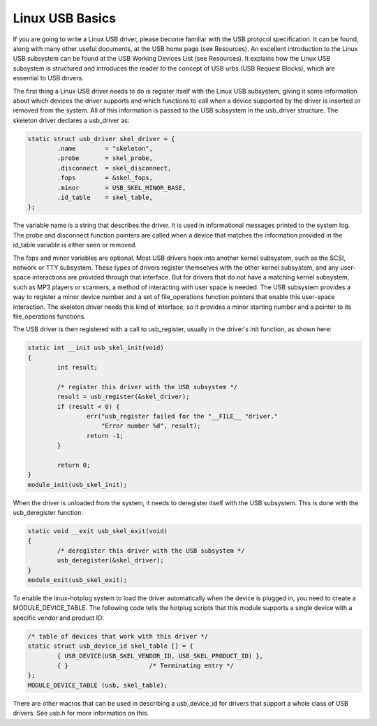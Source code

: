 .. -*- coding: utf-8; mode: rst -*-

.. _basics:

****************
Linux USB Basics
****************

If you are going to write a Linux USB driver, please become familiar
with the USB protocol specification. It can be found, along with many
other useful documents, at the USB home page (see Resources). An
excellent introduction to the Linux USB subsystem can be found at the
USB Working Devices List (see Resources). It explains how the Linux USB
subsystem is structured and introduces the reader to the concept of USB
urbs (USB Request Blocks), which are essential to USB drivers.

The first thing a Linux USB driver needs to do is register itself with
the Linux USB subsystem, giving it some information about which devices
the driver supports and which functions to call when a device supported
by the driver is inserted or removed from the system. All of this
information is passed to the USB subsystem in the usb_driver structure.
The skeleton driver declares a usb_driver as:


.. code-block:: c

    static struct usb_driver skel_driver = {
            .name        = "skeleton",
            .probe       = skel_probe,
            .disconnect  = skel_disconnect,
            .fops        = &skel_fops,
            .minor       = USB_SKEL_MINOR_BASE,
            .id_table    = skel_table,
    };

The variable name is a string that describes the driver. It is used in
informational messages printed to the system log. The probe and
disconnect function pointers are called when a device that matches the
information provided in the id_table variable is either seen or
removed.

The fops and minor variables are optional. Most USB drivers hook into
another kernel subsystem, such as the SCSI, network or TTY subsystem.
These types of drivers register themselves with the other kernel
subsystem, and any user-space interactions are provided through that
interface. But for drivers that do not have a matching kernel subsystem,
such as MP3 players or scanners, a method of interacting with user space
is needed. The USB subsystem provides a way to register a minor device
number and a set of file_operations function pointers that enable this
user-space interaction. The skeleton driver needs this kind of
interface, so it provides a minor starting number and a pointer to its
file_operations functions.

The USB driver is then registered with a call to usb_register, usually
in the driver's init function, as shown here:


.. code-block:: c

    static int __init usb_skel_init(void)
    {
            int result;

            /* register this driver with the USB subsystem */
            result = usb_register(&skel_driver);
            if (result < 0) {
                    err("usb_register failed for the "__FILE__ "driver."
                        "Error number %d", result);
                    return -1;
            }

            return 0;
    }
    module_init(usb_skel_init);

When the driver is unloaded from the system, it needs to deregister
itself with the USB subsystem. This is done with the usb_deregister
function:


.. code-block:: c

    static void __exit usb_skel_exit(void)
    {
            /* deregister this driver with the USB subsystem */
            usb_deregister(&skel_driver);
    }
    module_exit(usb_skel_exit);

To enable the linux-hotplug system to load the driver automatically when
the device is plugged in, you need to create a MODULE_DEVICE_TABLE.
The following code tells the hotplug scripts that this module supports a
single device with a specific vendor and product ID:


.. code-block:: c

    /* table of devices that work with this driver */
    static struct usb_device_id skel_table [] = {
            { USB_DEVICE(USB_SKEL_VENDOR_ID, USB_SKEL_PRODUCT_ID) },
            { }                      /* Terminating entry */
    };
    MODULE_DEVICE_TABLE (usb, skel_table);

There are other macros that can be used in describing a usb_device_id
for drivers that support a whole class of USB drivers. See usb.h for
more information on this.


.. ------------------------------------------------------------------------------
.. This file was automatically converted from DocBook-XML with the dbxml
.. library (https://github.com/return42/dbxml2rst). The origin XML comes
.. from the linux kernel:
..
..   http://git.kernel.org/cgit/linux/kernel/git/torvalds/linux.git
.. ------------------------------------------------------------------------------
